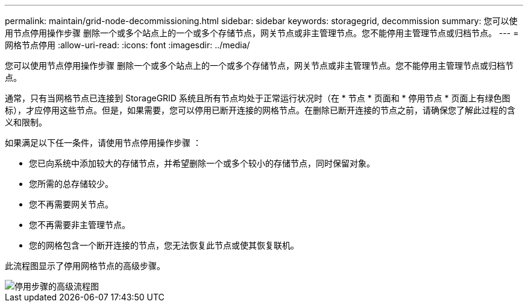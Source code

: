 ---
permalink: maintain/grid-node-decommissioning.html 
sidebar: sidebar 
keywords: storagegrid, decommission 
summary: 您可以使用节点停用操作步骤 删除一个或多个站点上的一个或多个存储节点，网关节点或非主管理节点。您不能停用主管理节点或归档节点。 
---
= 网格节点停用
:allow-uri-read: 
:icons: font
:imagesdir: ../media/


[role="lead"]
您可以使用节点停用操作步骤 删除一个或多个站点上的一个或多个存储节点，网关节点或非主管理节点。您不能停用主管理节点或归档节点。

通常，只有当网格节点已连接到 StorageGRID 系统且所有节点均处于正常运行状况时（在 * 节点 * 页面和 * 停用节点 * 页面上有绿色图标），才应停用这些节点。但是，如果需要，您可以停用已断开连接的网格节点。在删除已断开连接的节点之前，请确保您了解此过程的含义和限制。

如果满足以下任一条件，请使用节点停用操作步骤 ：

* 您已向系统中添加较大的存储节点，并希望删除一个或多个较小的存储节点，同时保留对象。
* 您所需的总存储较少。
* 您不再需要网关节点。
* 您不再需要非主管理节点。
* 您的网格包含一个断开连接的节点，您无法恢复此节点或使其恢复联机。


此流程图显示了停用网格节点的高级步骤。

image::../media/overview_decommission_nodes.png[停用步骤的高级流程图]
